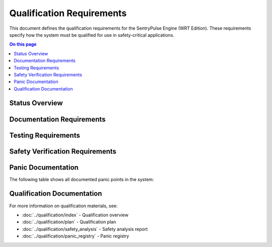 ==========================
Qualification Requirements
==========================

.. image:: ../_static/icons/qualification.svg
   :width: 64px
   :align: right
   :alt: Qualification Requirements Icon

This document defines the qualification requirements for the SentryPulse Engine (WRT Edition). These requirements specify how the system must be qualified for use in safety-critical applications.

.. contents:: On this page
   :local:
   :depth: 2

Status Overview
---------------

.. commenting out needpie directives until they can be fixed
..
.. .. needpie::
..    :labels: Active, Implemented, Not Started
..    :filter: id =~ "QUAL_.*" and status != "removed"

Documentation Requirements
--------------------------

.. commenting out needfilter directives until they can be fixed
..
.. .. needfilter::
..    :filter: id =~ "QUAL_DOCS_.*"
..    :style: table
..    :columns: id, title, status

Testing Requirements
--------------------

.. commenting out needfilter directives until they can be fixed
..
.. .. needfilter::
..    :filter: id =~ "QUAL_TEST_.*"
..    :style: table
..    :columns: id, title, status

Safety Verification Requirements
--------------------------------

.. commenting out needfilter directives until they can be fixed
..
.. .. needfilter::
..    :filter: id =~ "QUAL_SAFETY_.*"
..    :style: table
..    :columns: id, title, status

Panic Documentation
-------------------

The following table shows all documented panic points in the system:

.. needtable::
   :columns: id;title;item_status;safety_impact
   :filter: id.startswith("WRTQ-")
   :style: table

Qualification Documentation
---------------------------

For more information on qualification materials, see:

* :doc:`../qualification/index` - Qualification overview
* :doc:`../qualification/plan` - Qualification plan
* :doc:`../qualification/safety_analysis` - Safety analysis report
* :doc:`../qualification/panic_registry` - Panic registry 